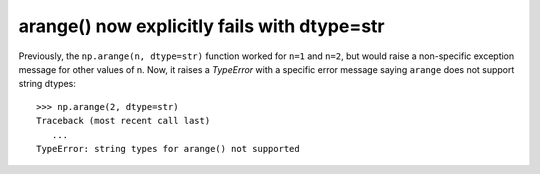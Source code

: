 arange() now explicitly fails with dtype=str
---------------------------------------------
Previously, the ``np.arange(n, dtype=str)`` function worked for ``n=1`` and
``n=2``, but would raise a non-specific exception message for other values of
n.
Now, it raises a `TypeError` with a specific error message saying ``arange``
does not support string dtypes::

    >>> np.arange(2, dtype=str)
    Traceback (most recent call last)
       ...
    TypeError: string types for arange() not supported
